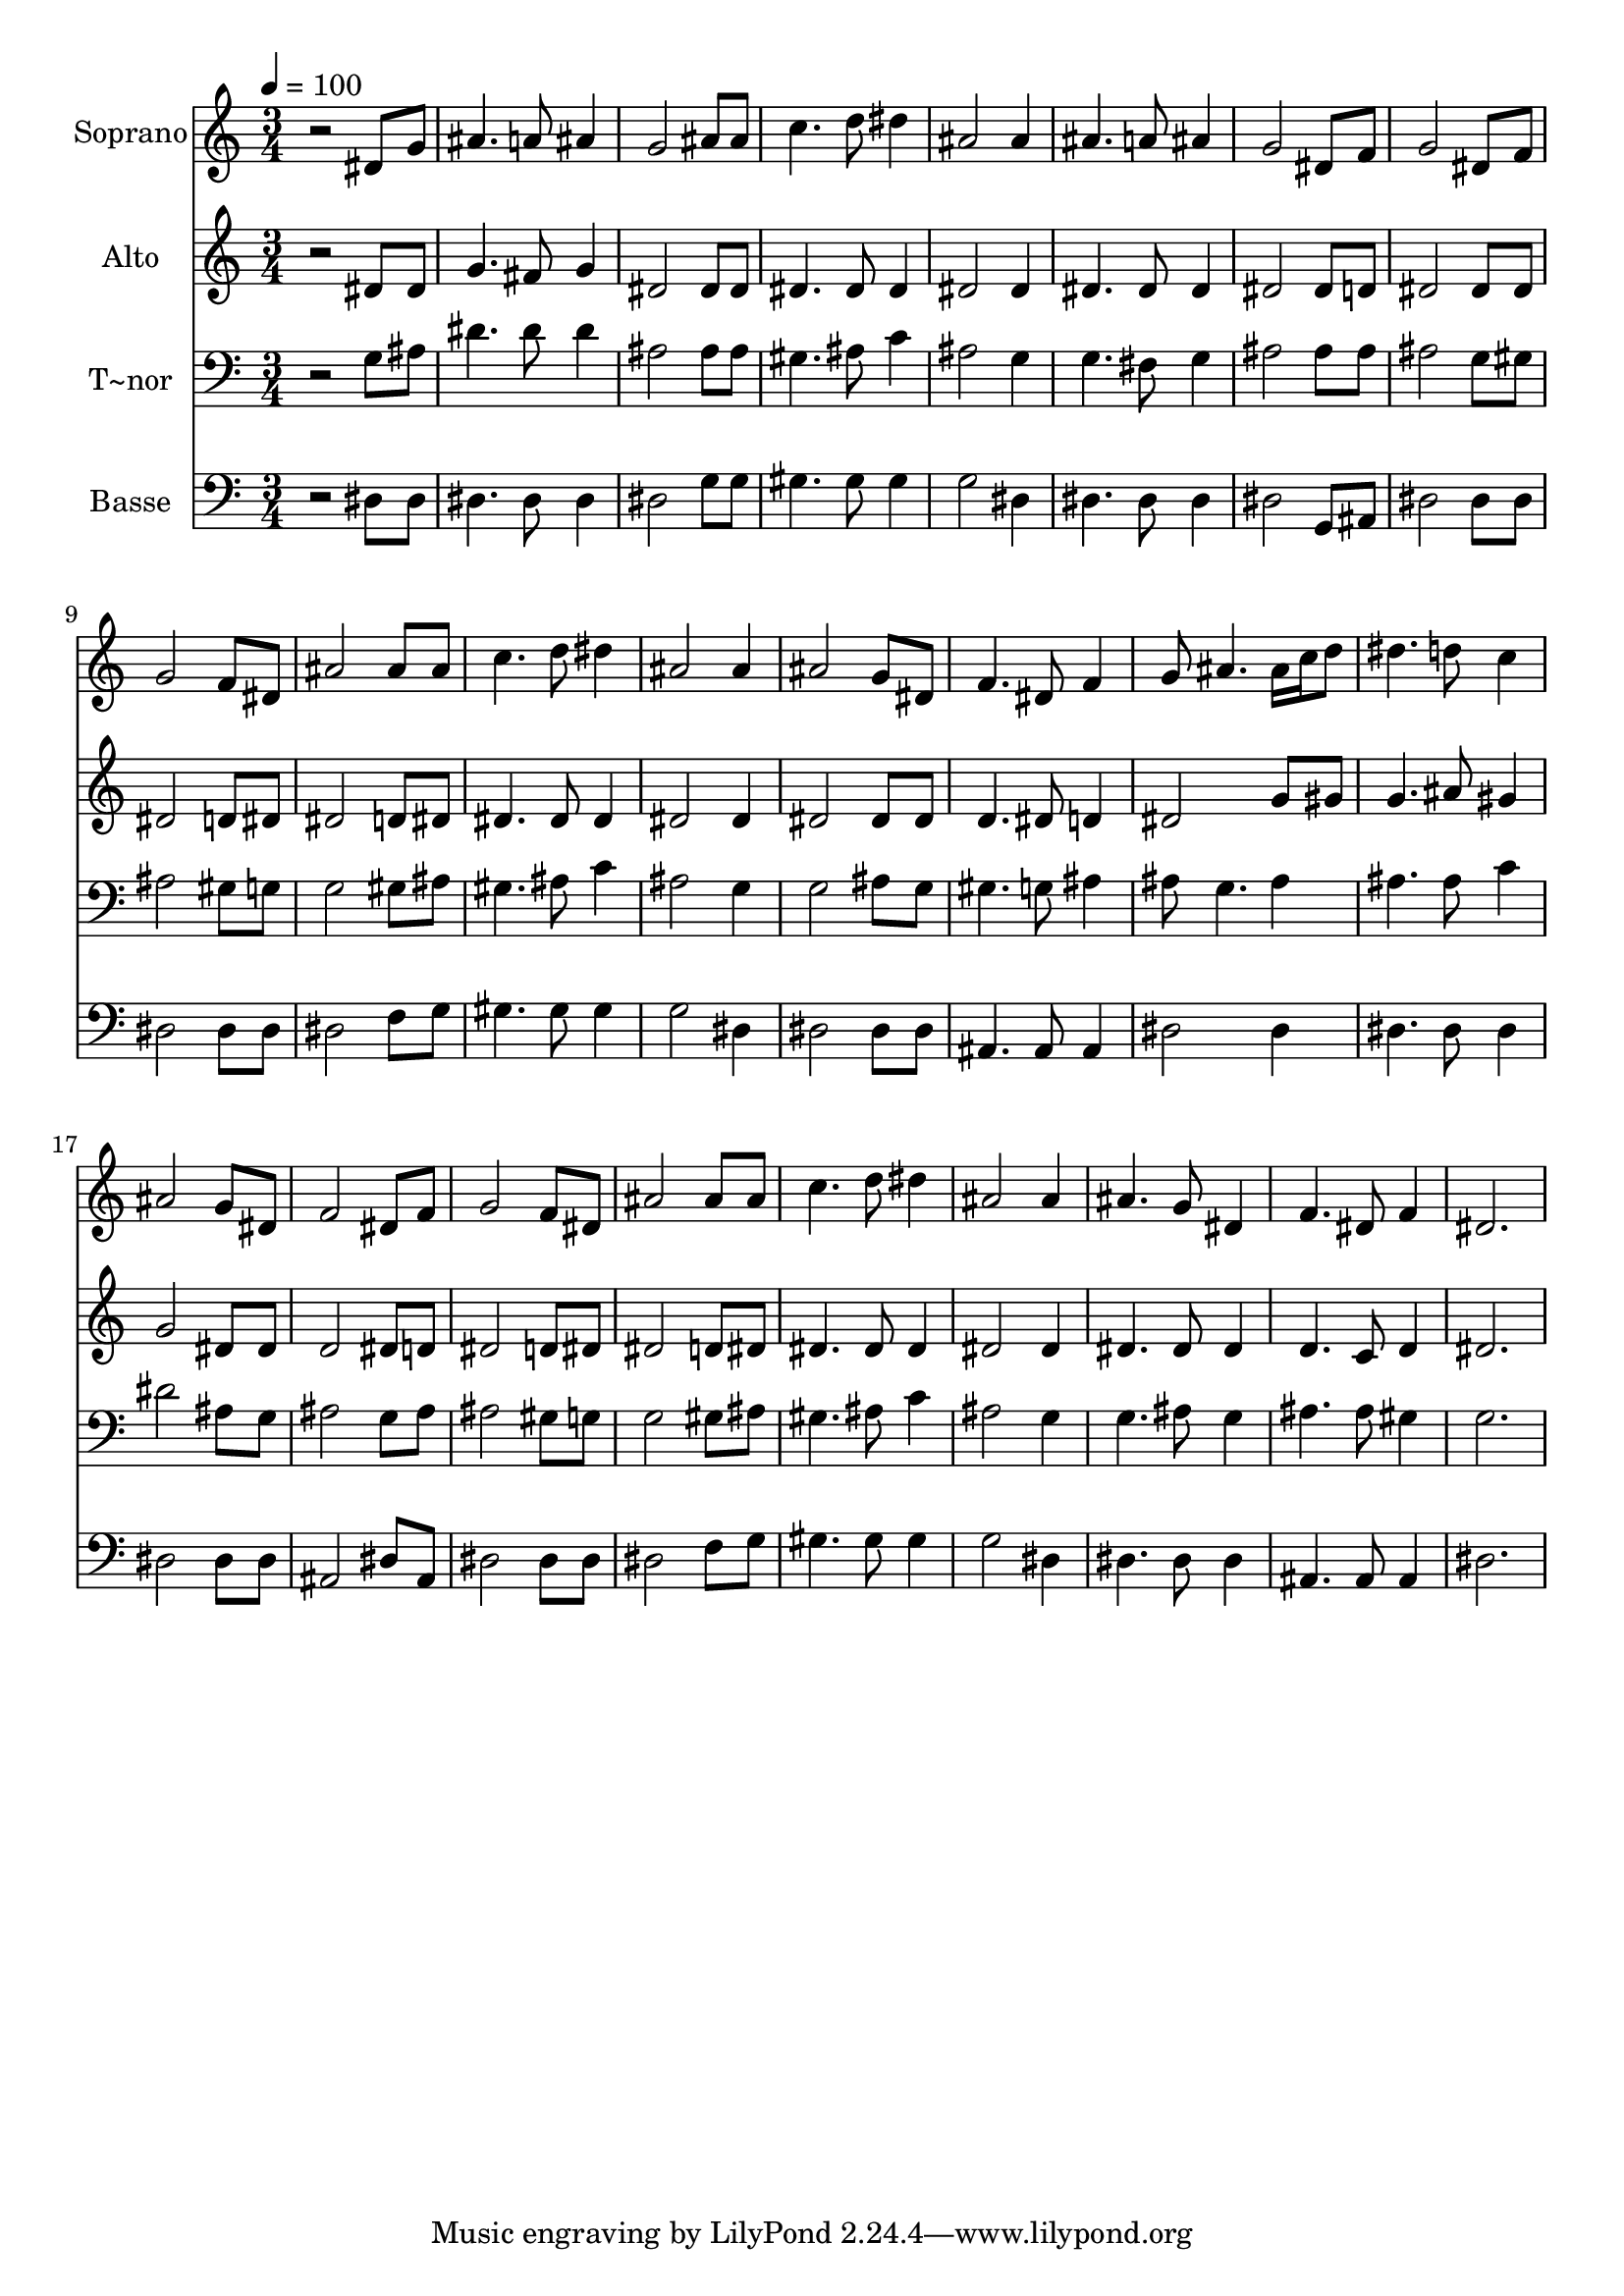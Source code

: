 % Lily was here -- automatically converted by /usr/bin/midi2ly from 552.mid
\version "2.14.0"

\layout {
  \context {
    \Voice
    \remove "Note_heads_engraver"
    \consists "Completion_heads_engraver"
    \remove "Rest_engraver"
    \consists "Completion_rest_engraver"
  }
}

trackAchannelA = {
  
  \time 3/4 
  
  \tempo 4 = 100 
  
}

trackA = <<
  \context Voice = voiceA \trackAchannelA
>>


trackBchannelA = {
  
  \set Staff.instrumentName = "Soprano"
  
}

trackBchannelB = \relative c {
  r2 dis'8 g 
  | % 2
  ais4. a8 ais4 
  | % 3
  g2 ais8 ais 
  | % 4
  c4. d8 dis4 
  | % 5
  ais2 ais4 
  | % 6
  ais4. a8 ais4 
  | % 7
  g2 dis8 f 
  | % 8
  g2 dis8 f 
  | % 9
  g2 f8 dis 
  | % 10
  ais'2 ais8 ais 
  | % 11
  c4. d8 dis4 
  | % 12
  ais2 ais4 
  | % 13
  ais2 g8 dis 
  | % 14
  f4. dis8 f4 
  | % 15
  g8 ais4. ais16 c d8 
  | % 16
  dis4. d8 c4 
  | % 17
  ais2 g8 dis 
  | % 18
  f2 dis8 f 
  | % 19
  g2 f8 dis 
  | % 20
  ais'2 ais8 ais 
  | % 21
  c4. d8 dis4 
  | % 22
  ais2 ais4 
  | % 23
  ais4. g8 dis4 
  | % 24
  f4. dis8 f4 
  | % 25
  dis2. 
  | % 26
  
}

trackB = <<
  \context Voice = voiceA \trackBchannelA
  \context Voice = voiceB \trackBchannelB
>>


trackCchannelA = {
  
  \set Staff.instrumentName = "Alto"
  
}

trackCchannelC = \relative c {
  r2 dis'8 dis 
  | % 2
  g4. fis8 g4 
  | % 3
  dis2 dis8 dis 
  | % 4
  dis4. dis8 dis4 
  | % 5
  dis2 dis4 
  | % 6
  dis4. dis8 dis4 
  | % 7
  dis2 dis8 d 
  | % 8
  dis2 dis8 dis 
  | % 9
  dis2 d8 dis 
  | % 10
  dis2 d8 dis 
  | % 11
  dis4. dis8 dis4 
  | % 12
  dis2 dis4 
  | % 13
  dis2 dis8 dis 
  | % 14
  d4. dis8 d4 
  | % 15
  dis2 g8 gis 
  | % 16
  g4. ais8 gis4 
  | % 17
  g2 dis8 dis 
  | % 18
  d2 dis8 d 
  | % 19
  dis2 d8 dis 
  | % 20
  dis2 d8 dis 
  | % 21
  dis4. dis8 dis4 
  | % 22
  dis2 dis4 
  | % 23
  dis4. dis8 dis4 
  | % 24
  d4. c8 d4 
  | % 25
  dis2. 
  | % 26
  
}

trackC = <<
  \context Voice = voiceA \trackCchannelA
  \context Voice = voiceB \trackCchannelC
>>


trackDchannelA = {
  
  \set Staff.instrumentName = "T~nor"
  
}

trackDchannelC = \relative c {
  r2 g'8 ais 
  | % 2
  dis4. dis8 dis4 
  | % 3
  ais2 ais8 ais 
  | % 4
  gis4. ais8 c4 
  | % 5
  ais2 g4 
  | % 6
  g4. fis8 g4 
  | % 7
  ais2 ais8 ais 
  | % 8
  ais2 g8 gis 
  | % 9
  ais2 gis8 g 
  | % 10
  g2 gis8 ais 
  | % 11
  gis4. ais8 c4 
  | % 12
  ais2 g4 
  | % 13
  g2 ais8 g 
  | % 14
  gis4. g8 ais4 
  | % 15
  ais8 g4. ais4 
  | % 16
  ais4. ais8 c4 
  | % 17
  dis2 ais8 g 
  | % 18
  ais2 g8 ais 
  | % 19
  ais2 gis8 g 
  | % 20
  g2 gis8 ais 
  | % 21
  gis4. ais8 c4 
  | % 22
  ais2 g4 
  | % 23
  g4. ais8 g4 
  | % 24
  ais4. ais8 gis4 
  | % 25
  g2. 
  | % 26
  
}

trackD = <<

  \clef bass
  
  \context Voice = voiceA \trackDchannelA
  \context Voice = voiceB \trackDchannelC
>>


trackEchannelA = {
  
  \set Staff.instrumentName = "Basse"
  
}

trackEchannelC = \relative c {
  r2 dis8 dis 
  | % 2
  dis4. dis8 dis4 
  | % 3
  dis2 g8 g 
  | % 4
  gis4. gis8 gis4 
  | % 5
  g2 dis4 
  | % 6
  dis4. dis8 dis4 
  | % 7
  dis2 g,8 ais 
  | % 8
  dis2 dis8 dis 
  | % 9
  dis2 dis8 dis 
  | % 10
  dis2 f8 g 
  | % 11
  gis4. gis8 gis4 
  | % 12
  g2 dis4 
  | % 13
  dis2 dis8 dis 
  | % 14
  ais4. ais8 ais4 
  | % 15
  dis2 dis4 
  | % 16
  dis4. dis8 dis4 
  | % 17
  dis2 dis8 dis 
  | % 18
  ais2 dis8 ais 
  | % 19
  dis2 dis8 dis 
  | % 20
  dis2 f8 g 
  | % 21
  gis4. gis8 gis4 
  | % 22
  g2 dis4 
  | % 23
  dis4. dis8 dis4 
  | % 24
  ais4. ais8 ais4 
  | % 25
  dis2. 
  | % 26
  
}

trackE = <<

  \clef bass
  
  \context Voice = voiceA \trackEchannelA
  \context Voice = voiceB \trackEchannelC
>>


\score {
  <<
    \context Staff=trackB \trackA
    \context Staff=trackB \trackB
    \context Staff=trackC \trackA
    \context Staff=trackC \trackC
    \context Staff=trackD \trackA
    \context Staff=trackD \trackD
    \context Staff=trackE \trackA
    \context Staff=trackE \trackE
  >>
  \layout {}
  \midi {}
}
